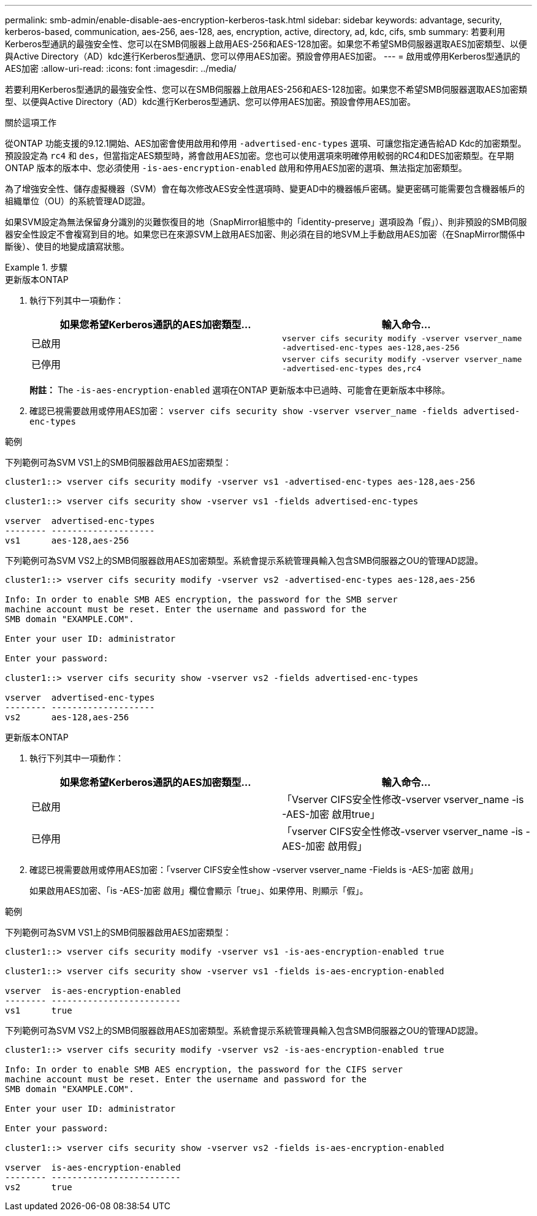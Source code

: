 ---
permalink: smb-admin/enable-disable-aes-encryption-kerberos-task.html 
sidebar: sidebar 
keywords: advantage, security, kerberos-based, communication, aes-256, aes-128, aes, encryption, active, directory, ad, kdc, cifs, smb 
summary: 若要利用Kerberos型通訊的最強安全性、您可以在SMB伺服器上啟用AES-256和AES-128加密。如果您不希望SMB伺服器選取AES加密類型、以便與Active Directory（AD）kdc進行Kerberos型通訊、您可以停用AES加密。預設會停用AES加密。 
---
= 啟用或停用Kerberos型通訊的AES加密
:allow-uri-read: 
:icons: font
:imagesdir: ../media/


[role="lead"]
若要利用Kerberos型通訊的最強安全性、您可以在SMB伺服器上啟用AES-256和AES-128加密。如果您不希望SMB伺服器選取AES加密類型、以便與Active Directory（AD）kdc進行Kerberos型通訊、您可以停用AES加密。預設會停用AES加密。

.關於這項工作
從ONTAP 功能支援的9.12.1開始、AES加密會使用啟用和停用 `-advertised-enc-types` 選項、可讓您指定通告給AD Kdc的加密類型。預設設定為 `rc4` 和 `des`，但當指定AES類型時，將會啟用AES加密。您也可以使用選項來明確停用較弱的RC4和DES加密類型。在早期ONTAP 版本的版本中、您必須使用 `-is-aes-encryption-enabled` 啟用和停用AES加密的選項、無法指定加密類型。

為了增強安全性、儲存虛擬機器（SVM）會在每次修改AES安全性選項時、變更AD中的機器帳戶密碼。變更密碼可能需要包含機器帳戶的組織單位（OU）的系統管理AD認證。

如果SVM設定為無法保留身分識別的災難恢復目的地（SnapMirror組態中的「identity-preserve」選項設為「假」）、則非預設的SMB伺服器安全性設定不會複寫到目的地。如果您已在來源SVM上啟用AES加密、則必須在目的地SVM上手動啟用AES加密（在SnapMirror關係中斷後）、使目的地變成讀寫狀態。

.步驟
[role="tabbed-block"]
====
.更新版本ONTAP
--
. 執行下列其中一項動作：
+
|===
| 如果您希望Kerberos通訊的AES加密類型... | 輸入命令... 


 a| 
已啟用
 a| 
`vserver cifs security modify -vserver vserver_name -advertised-enc-types aes-128,aes-256`



 a| 
已停用
 a| 
`vserver cifs security modify -vserver vserver_name -advertised-enc-types des,rc4`

|===
+
*附註：* The `-is-aes-encryption-enabled` 選項在ONTAP 更新版本中已過時、可能會在更新版本中移除。

. 確認已視需要啟用或停用AES加密： `vserver cifs security show -vserver vserver_name -fields advertised-enc-types`


.範例
下列範例可為SVM VS1上的SMB伺服器啟用AES加密類型：

[listing]
----
cluster1::> vserver cifs security modify -vserver vs1 -advertised-enc-types aes-128,aes-256

cluster1::> vserver cifs security show -vserver vs1 -fields advertised-enc-types

vserver  advertised-enc-types
-------- --------------------
vs1      aes-128,aes-256
----
下列範例可為SVM VS2上的SMB伺服器啟用AES加密類型。系統會提示系統管理員輸入包含SMB伺服器之OU的管理AD認證。

[listing]
----
cluster1::> vserver cifs security modify -vserver vs2 -advertised-enc-types aes-128,aes-256

Info: In order to enable SMB AES encryption, the password for the SMB server
machine account must be reset. Enter the username and password for the
SMB domain "EXAMPLE.COM".

Enter your user ID: administrator

Enter your password:

cluster1::> vserver cifs security show -vserver vs2 -fields advertised-enc-types

vserver  advertised-enc-types
-------- --------------------
vs2      aes-128,aes-256


----
--
.更新版本ONTAP
--
. 執行下列其中一項動作：
+
|===
| 如果您希望Kerberos通訊的AES加密類型... | 輸入命令... 


 a| 
已啟用
 a| 
「Vserver CIFS安全性修改-vserver vserver_name -is -AES-加密 啟用true」



 a| 
已停用
 a| 
「vserver CIFS安全性修改-vserver vserver_name -is -AES-加密 啟用假」

|===
. 確認已視需要啟用或停用AES加密：「vserver CIFS安全性show -vserver vserver_name -Fields is -AES-加密 啟用」
+
如果啟用AES加密、「is -AES-加密 啟用」欄位會顯示「true」、如果停用、則顯示「假」。



.範例
下列範例可為SVM VS1上的SMB伺服器啟用AES加密類型：

[listing]
----
cluster1::> vserver cifs security modify -vserver vs1 -is-aes-encryption-enabled true

cluster1::> vserver cifs security show -vserver vs1 -fields is-aes-encryption-enabled

vserver  is-aes-encryption-enabled
-------- -------------------------
vs1      true
----
下列範例可為SVM VS2上的SMB伺服器啟用AES加密類型。系統會提示系統管理員輸入包含SMB伺服器之OU的管理AD認證。

[listing]
----
cluster1::> vserver cifs security modify -vserver vs2 -is-aes-encryption-enabled true

Info: In order to enable SMB AES encryption, the password for the CIFS server
machine account must be reset. Enter the username and password for the
SMB domain "EXAMPLE.COM".

Enter your user ID: administrator

Enter your password:

cluster1::> vserver cifs security show -vserver vs2 -fields is-aes-encryption-enabled

vserver  is-aes-encryption-enabled
-------- -------------------------
vs2      true
----
--
====